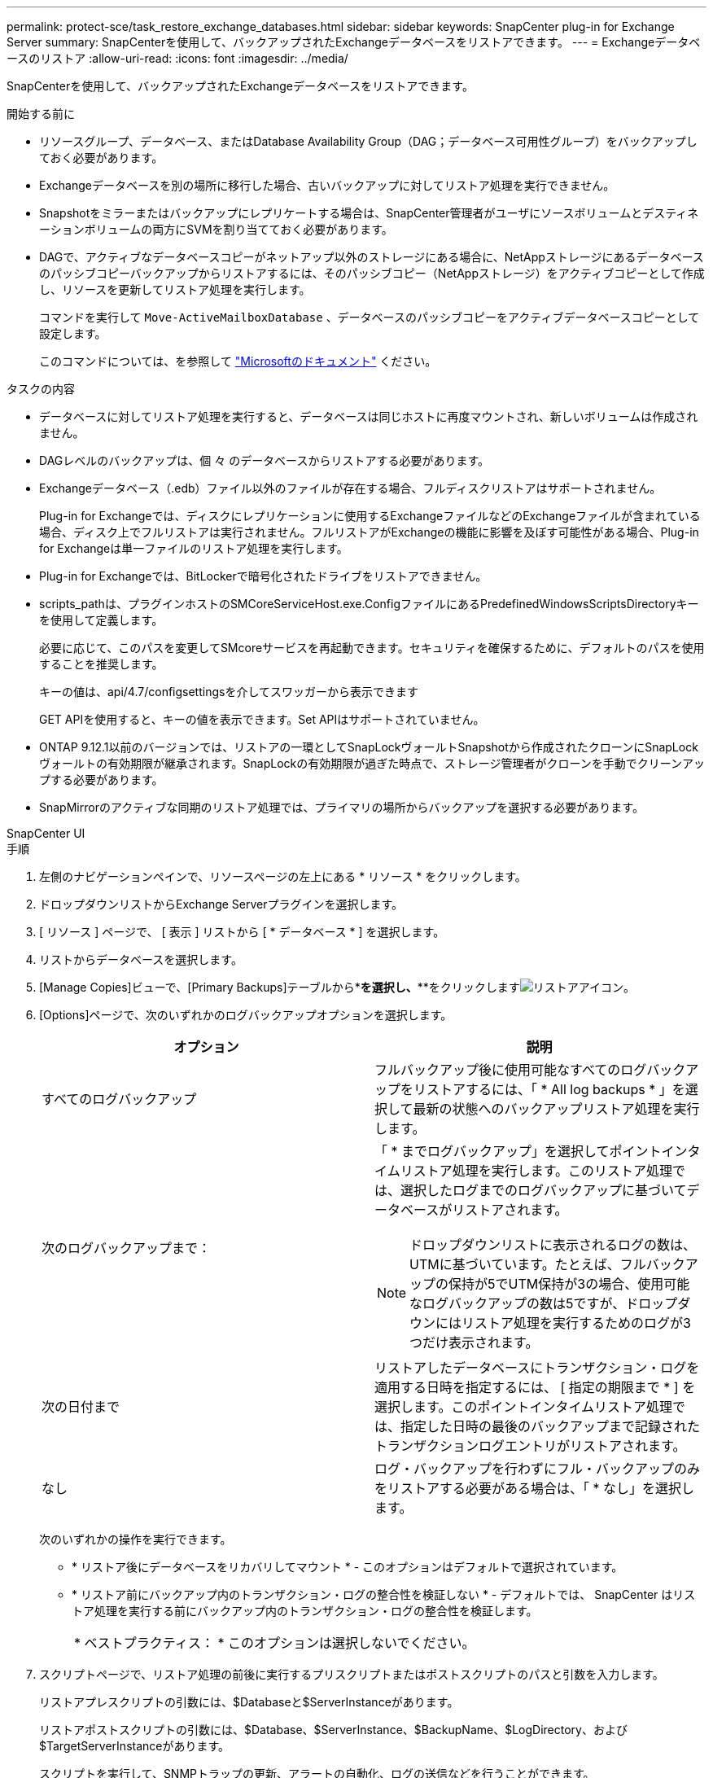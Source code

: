 ---
permalink: protect-sce/task_restore_exchange_databases.html 
sidebar: sidebar 
keywords: SnapCenter plug-in for Exchange Server 
summary: SnapCenterを使用して、バックアップされたExchangeデータベースをリストアできます。 
---
= Exchangeデータベースのリストア
:allow-uri-read: 
:icons: font
:imagesdir: ../media/


[role="lead"]
SnapCenterを使用して、バックアップされたExchangeデータベースをリストアできます。

.開始する前に
* リソースグループ、データベース、またはDatabase Availability Group（DAG；データベース可用性グループ）をバックアップしておく必要があります。
* Exchangeデータベースを別の場所に移行した場合、古いバックアップに対してリストア処理を実行できません。
* Snapshotをミラーまたはバックアップにレプリケートする場合は、SnapCenter管理者がユーザにソースボリュームとデスティネーションボリュームの両方にSVMを割り当てておく必要があります。
* DAGで、アクティブなデータベースコピーがネットアップ以外のストレージにある場合に、NetAppストレージにあるデータベースのパッシブコピーバックアップからリストアするには、そのパッシブコピー（NetAppストレージ）をアクティブコピーとして作成し、リソースを更新してリストア処理を実行します。
+
コマンドを実行して `Move-ActiveMailboxDatabase` 、データベースのパッシブコピーをアクティブデータベースコピーとして設定します。

+
このコマンドについては、を参照して https://docs.microsoft.com/en-us/powershell/module/exchange/move-activemailboxdatabase?view=exchange-ps["Microsoftのドキュメント"^] ください。



.タスクの内容
* データベースに対してリストア処理を実行すると、データベースは同じホストに再度マウントされ、新しいボリュームは作成されません。
* DAGレベルのバックアップは、個 々 のデータベースからリストアする必要があります。
* Exchangeデータベース（.edb）ファイル以外のファイルが存在する場合、フルディスクリストアはサポートされません。
+
Plug-in for Exchangeでは、ディスクにレプリケーションに使用するExchangeファイルなどのExchangeファイルが含まれている場合、ディスク上でフルリストアは実行されません。フルリストアがExchangeの機能に影響を及ぼす可能性がある場合、Plug-in for Exchangeは単一ファイルのリストア処理を実行します。

* Plug-in for Exchangeでは、BitLockerで暗号化されたドライブをリストアできません。
* scripts_pathは、プラグインホストのSMCoreServiceHost.exe.ConfigファイルにあるPredefinedWindowsScriptsDirectoryキーを使用して定義します。
+
必要に応じて、このパスを変更してSMcoreサービスを再起動できます。セキュリティを確保するために、デフォルトのパスを使用することを推奨します。

+
キーの値は、api/4.7/configsettingsを介してスワッガーから表示できます

+
GET APIを使用すると、キーの値を表示できます。Set APIはサポートされていません。

* ONTAP 9.12.1以前のバージョンでは、リストアの一環としてSnapLockヴォールトSnapshotから作成されたクローンにSnapLockヴォールトの有効期限が継承されます。SnapLockの有効期限が過ぎた時点で、ストレージ管理者がクローンを手動でクリーンアップする必要があります。
* SnapMirrorのアクティブな同期のリストア処理では、プライマリの場所からバックアップを選択する必要があります。


[role="tabbed-block"]
====
.SnapCenter UI
--
.手順
. 左側のナビゲーションペインで、リソースページの左上にある * リソース * をクリックします。
. ドロップダウンリストからExchange Serverプラグインを選択します。
. [ リソース ] ページで、 [ 表示 ] リストから [ * データベース * ] を選択します。
. リストからデータベースを選択します。
. [Manage Copies]ビューで、[Primary Backups]テーブルから*[Backups]*を選択し、***をクリックしますimage:../media/restore_icon.gif["リストアアイコン"]。
. [Options]ページで、次のいずれかのログバックアップオプションを選択します。
+
|===
| オプション | 説明 


 a| 
すべてのログバックアップ
 a| 
フルバックアップ後に使用可能なすべてのログバックアップをリストアするには、「 * All log backups * 」を選択して最新の状態へのバックアップリストア処理を実行します。



 a| 
次のログバックアップまで：
 a| 
「 * までログバックアップ」を選択してポイントインタイムリストア処理を実行します。このリストア処理では、選択したログまでのログバックアップに基づいてデータベースがリストアされます。


NOTE: ドロップダウンリストに表示されるログの数は、UTMに基づいています。たとえば、フルバックアップの保持が5でUTM保持が3の場合、使用可能なログバックアップの数は5ですが、ドロップダウンにはリストア処理を実行するためのログが3つだけ表示されます。



 a| 
次の日付まで
 a| 
リストアしたデータベースにトランザクション・ログを適用する日時を指定するには、 [ 指定の期限まで * ] を選択します。このポイントインタイムリストア処理では、指定した日時の最後のバックアップまで記録されたトランザクションログエントリがリストアされます。



 a| 
なし
 a| 
ログ・バックアップを行わずにフル・バックアップのみをリストアする必要がある場合は、「 * なし」を選択します。

|===
+
次のいずれかの操作を実行できます。

+
** * リストア後にデータベースをリカバリしてマウント * - このオプションはデフォルトで選択されています。
** * リストア前にバックアップ内のトランザクション・ログの整合性を検証しない * - デフォルトでは、 SnapCenter はリストア処理を実行する前にバックアップ内のトランザクション・ログの整合性を検証します。
+
|===


| * ベストプラクティス： * このオプションは選択しないでください。 
|===


. スクリプトページで、リストア処理の前後に実行するプリスクリプトまたはポストスクリプトのパスと引数を入力します。
+
リストアプレスクリプトの引数には、$Databaseと$ServerInstanceがあります。

+
リストアポストスクリプトの引数には、$Database、$ServerInstance、$BackupName、$LogDirectory、および$TargetServerInstanceがあります。

+
スクリプトを実行して、SNMPトラップの更新、アラートの自動化、ログの送信などを行うことができます。

+

NOTE: プリスクリプトまたはポストスクリプトのパスにドライブまたは共有を含めることはできません。パスはscripts_pathからの相対パスである必要があります。

. [ 通知 ] ページの [ 電子メールの設定 *] ドロップダウンリストから、電子メールを送信するシナリオを選択します。
+
また、送信者と受信者のEメールアドレス、およびEメールの件名を指定する必要があります。

. 概要を確認し、 [ 完了 ] をクリックします。
. ページ下部の[Activity]パネルを展開すると、リストアジョブのステータスを確認できます。
+
リストア・プロセスを監視するには、 * Monitor * > * Jobs * ページを使用します。



バックアップからアクティブデータベースをリストアするときに、レプリカとアクティブデータベースの間に遅延があると、パッシブデータベースが一時停止状態または障害状態になることがあります。

状態の変化は、アクティブデータベースのログチェーンがフォークし、レプリケーションを中断する新しいブランチを開始したときに発生します。Exchange Serverはレプリカの修正を試みますが、修正できない場合は、リストア後に新しいバックアップを作成し、レプリカを再シードする必要があります。

--
.PowerShellコマンドレット
--
.手順
. コマンドレットを使用して、指定したユーザでSnapCenterサーバとの接続セッションを開始します `Open-SmConnection` 。
+
[listing]
----
Open-smconnection  -SMSbaseurl  https://snapctr.demo.netapp.com:8146/
----
. コマンドレットを使用して、リストアする1つ以上のバックアップに関する情報を取得します `Get-SmBackup` 。
+
次に、使用可能なすべてのバックアップに関する情報を表示する例を示します。

+
[listing]
----
PS C:\> Get-SmBackup

BackupId                      BackupName                    BackupTime                    BackupType
--------                      ----------                    ----------                    ----------
341                           ResourceGroup_36304978_UTM... 12/8/2017 4:13:24 PM          Full Backup
342                           ResourceGroup_36304978_UTM... 12/8/2017 4:16:23 PM          Full Backup
355                           ResourceGroup_06140588_UTM... 12/8/2017 6:32:36 PM          Log Backup
356                           ResourceGroup_06140588_UTM... 12/8/2017 6:36:20 PM          Full Backup
----
. コマンドレットを使用して、バックアップからデータをリストアします `Restore-SmBackup` 。
+
この例では、最新の状態へのバックアップをリストアしています。

+
[listing]
----
C:\PS> Restore-SmBackup -PluginCode SCE -AppObjectId 'sce-w2k12-exch.sceqa.com\sce-w2k12-exch_DB_2' -BackupId 341 -IsRecoverMount:$true
----
+
この例では、ポイントインタイムバックアップをリストアしています。

+
[listing]
----
C:\ PS> Restore-SmBackup -PluginCode SCE -AppObjectId 'sce-w2k12-exch.sceqa.com\sce-w2k12-exch_DB_2' -BackupId 341 -IsRecoverMount:$true -LogRestoreType ByTransactionLogs -LogCount 2
----
+
この例では、セカンダリストレージのバックアップをプライマリストーリーにリストアします。

+
[listing]
----
C:\ PS> Restore-SmBackup -PluginCode 'SCE' -AppObjectId 'DB2' -BackupId 81 -IsRecoverMount:$true -Confirm:$false
-archive @{Primary="paw_vs:vol1";Secondary="paw_vs:vol1_mirror"} -logrestoretype All
----
+
パラメータを使用 `-archive` すると、リストアに使用するプライマリボリュームとセカンダリボリュームを指定できます。

+
パラメータを指定する `-IsRecoverMount:$true` と、リストア後にデータベースをマウントできます。



コマンドレットで使用できるパラメータとその説明については、 RUN_Get-Help コマンド _NAME_ を実行して参照できます。または、を参照することもできます https://docs.netapp.com/us-en/snapcenter-cmdlets/index.html["SnapCenter ソフトウェアコマンドレットリファレンスガイド"^]。

--
====